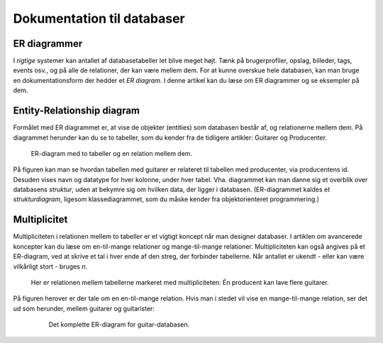 
.. _sec-er-diagrammer:

===========================
Dokumentation til databaser
===========================

ER diagrammer
-------------

I *rigtige* systemer kan antallet af databasetabeller let blive meget højt. Tænk på brugerprofiler, opslag, billeder, tags, events osv., og på alle de relationer, der kan være mellem dem. For at kunne overskue hele databasen, kan man bruge en dokumentationsform der hedder et *ER diagram*. I denne artikel kan du læse om ER diagrammer og se eksempler på dem.

Entity-Relationship diagram
---------------------------
Formålet med ER diagrammet er, at vise de objekter (entities) som databasen består af, og relationerne mellem dem. På diagrammet herunder kan du se to tabeller, som du kender fra de tidligere artikler: Guitarer og Producenter.

.. figure:: figs/er-diagram1.png
  :alt: ER-diagram med to tabeller

  ER-diagram med to tabeller og en relation mellem dem.

  ..

På figuren kan man se hvordan tabellen med guitarer er relateret til tabellen med producenter, via producentens id. Desuden vises navn og datatype for hver kolonne, under hver tabel. Vha. diagrammet kan man danne sig et overblik over databasens *struktur*, uden at bekymre sig om hvilken data, der ligger i databasen. (ER-diagrammet kaldes et *strukturdiagram*, ligesom klassediagrammet, som du måske kender fra objektorienteret programmering.)


Multiplicitet
-------------
Multipliciteten i relationen mellem to tabeller er et vigtigt koncept når man designer databaser. I artiklen om avancerede koncepter kan du læse om en-til-mange relationer og mange-til-mange relationer. Multipliciteten kan også angives på et ER-diagram, ved at skrive et tal i hver ende af den streg, der forbinder tabellerne. Når antallet er ukendt - eller kan være vilkårligt stort - bruges *n*.

.. figure:: figs/er-diagram2.png
  :alt: To databasetabeller med mulitplicitet

  Her er relationen mellem tabellerne markeret med multipliciteten: Én producent kan lave flere guitarer.

  ..

På figuren herover er der tale om en en-til-mange relation. Hvis man i stedet vil vise en mange-til-mange relation, ser det ud som herunder, mellem guitarer og guitarister:

  .. figure:: figs/er-diagram3.png
    :alt: Mange-til-mange relation

    Det komplette ER-diagram for guitar-databasen.

    ..
